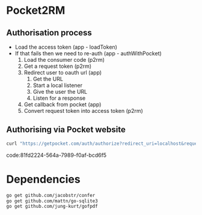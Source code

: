 * Pocket2RM

** Authorisation process

   + Load the access token (app - loadToken)
   + If that fails then we need to re-auth (app - authWithPocket)
     1. Load the consumer code (p2rm)
     2. Get a request token (p2rm)
     3. Redirect user to oauth url (app)
        1. Get the URL
        2. Start a local listener
        3. Give the user the URL
        4. Listen for a response
     4. Get callback from pocket (app)
     5. Convert request token into access token (p2rm)

** Authorising via Pocket website

#+BEGIN_SRC sh
curl "https://getpocket.com/auth/authorize?redirect_uri=localhost&request_token=REQUEST_TOKEN"
#+END_SRC
code:81fd2224-564a-7989-f0af-bcd6f5

* Dependencies

#+BEGIN_SRC sh
go get github.com/jacobstr/confer
go get github.com/mattn/go-sqlite3
go get github.com/jung-kurt/gofpdf
#+END_SRC
